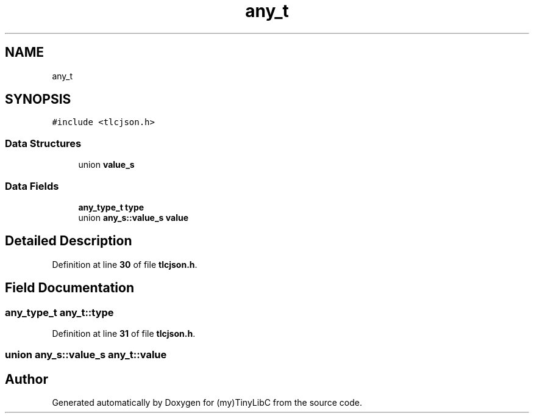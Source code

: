 .TH "any_t" 3Version 0.0.1" "(my)TinyLibC" \" -*- nroff -*-
.ad l
.nh
.SH NAME
any_t
.SH SYNOPSIS
.br
.PP
.PP
\fC#include <tlcjson\&.h>\fP
.SS "Data Structures"

.in +1c
.ti -1c
.RI "union \fBvalue_s\fP"
.br
.in -1c
.SS "Data Fields"

.in +1c
.ti -1c
.RI "\fBany_type_t\fP \fBtype\fP"
.br
.ti -1c
.RI "union \fBany_s::value_s\fP \fBvalue\fP"
.br
.in -1c
.SH "Detailed Description"
.PP 
Definition at line \fB30\fP of file \fBtlcjson\&.h\fP\&.
.SH "Field Documentation"
.PP 
.SS "\fBany_type_t\fP any_t::type"

.PP
Definition at line \fB31\fP of file \fBtlcjson\&.h\fP\&.
.SS "union \fBany_s::value_s\fP any_t::value"


.SH "Author"
.PP 
Generated automatically by Doxygen for (my)TinyLibC from the source code\&.
